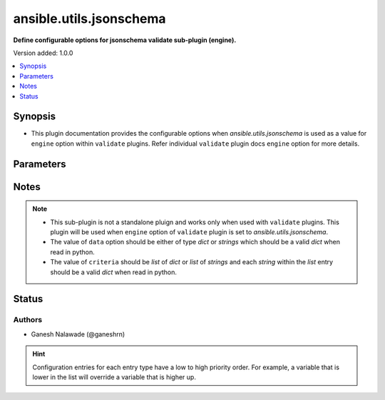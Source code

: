 .. _ansible.utils.jsonschema_validate:


************************
ansible.utils.jsonschema
************************

**Define configurable options for jsonschema validate sub-plugin (engine).**


Version added: 1.0.0

.. contents::
   :local:
   :depth: 1


Synopsis
--------
- This plugin documentation provides the configurable options when *ansible.utils.jsonschema* is used as a value for ``engine`` option within ``validate`` plugins. Refer individual ``validate`` plugin docs ``engine`` option for more details.




Parameters
----------

.. raw:: html

    <table  border=0 cellpadding=0 class="documentation-table">
        <tr>
            <th colspan="1">Parameter</th>
            <th>Choices/<font color="blue">Defaults</font></th>
                <th>Configuration</th>
            <th width="100%">Comments</th>
        </tr>
            <tr>
                <td colspan="1">
                    <div class="ansibleOptionAnchor" id="parameter-"></div>
                    <b>draft</b>
                    <a class="ansibleOptionLink" href="#parameter-" title="Permalink to this option"></a>
                    <div style="font-size: small">
                        <span style="color: purple">-</span>
                    </div>
                </td>
                <td>
                        <ul style="margin: 0; padding: 0"><b>Choices:</b>
                                    <li>draft3</li>
                                    <li>draft4</li>
                                    <li>draft6</li>
                                    <li><div style="color: blue"><b>draft7</b>&nbsp;&larr;</div></li>
                        </ul>
                </td>
                    <td>
                                <div>env:ANSIBLE_VALIDATE_JSONSCHEMA_DRAFT</div>
                                <div>var: ansible_validate_jsonschema_draft</div>
                    </td>
                <td>
                        <div>This option provides the jsonschema specification that should be used for the validating the data. The <code>criteria</code> option in the <code>validate</code> plugin should follow the specifiaction as mentined by this option</div>
                </td>
            </tr>
    </table>
    <br/>


Notes
-----

.. note::
   - This sub-plugin is not a standalone pluign and works only when used with ``validate`` plugins. This plugin will be used when ``engine`` option of ``validate`` plugin is set to *ansible.utils.jsonschema*.
   - The value of ``data`` option should be either of type *dict* or *strings* which should be a valid *dict* when read in python.
   - The value of ``criteria`` should be *list* of *dict* or *list* of *strings* and each *string* within the *list* entry should be a valid *dict* when read in python.







Status
------


Authors
~~~~~~~

- Ganesh Nalawade (@ganeshrn)


.. hint::
    Configuration entries for each entry type have a low to high priority order. For example, a variable that is lower in the list will override a variable that is higher up.
